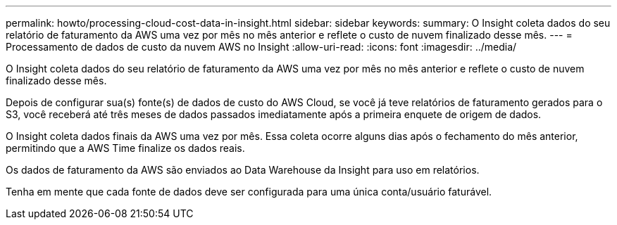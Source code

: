 ---
permalink: howto/processing-cloud-cost-data-in-insight.html 
sidebar: sidebar 
keywords:  
summary: O Insight coleta dados do seu relatório de faturamento da AWS uma vez por mês no mês anterior e reflete o custo de nuvem finalizado desse mês. 
---
= Processamento de dados de custo da nuvem AWS no Insight
:allow-uri-read: 
:icons: font
:imagesdir: ../media/


[role="lead"]
O Insight coleta dados do seu relatório de faturamento da AWS uma vez por mês no mês anterior e reflete o custo de nuvem finalizado desse mês.

Depois de configurar sua(s) fonte(s) de dados de custo do AWS Cloud, se você já teve relatórios de faturamento gerados para o S3, você receberá até três meses de dados passados imediatamente após a primeira enquete de origem de dados.

O Insight coleta dados finais da AWS uma vez por mês. Essa coleta ocorre alguns dias após o fechamento do mês anterior, permitindo que a AWS Time finalize os dados reais.

Os dados de faturamento da AWS são enviados ao Data Warehouse da Insight para uso em relatórios.

Tenha em mente que cada fonte de dados deve ser configurada para uma única conta/usuário faturável.
